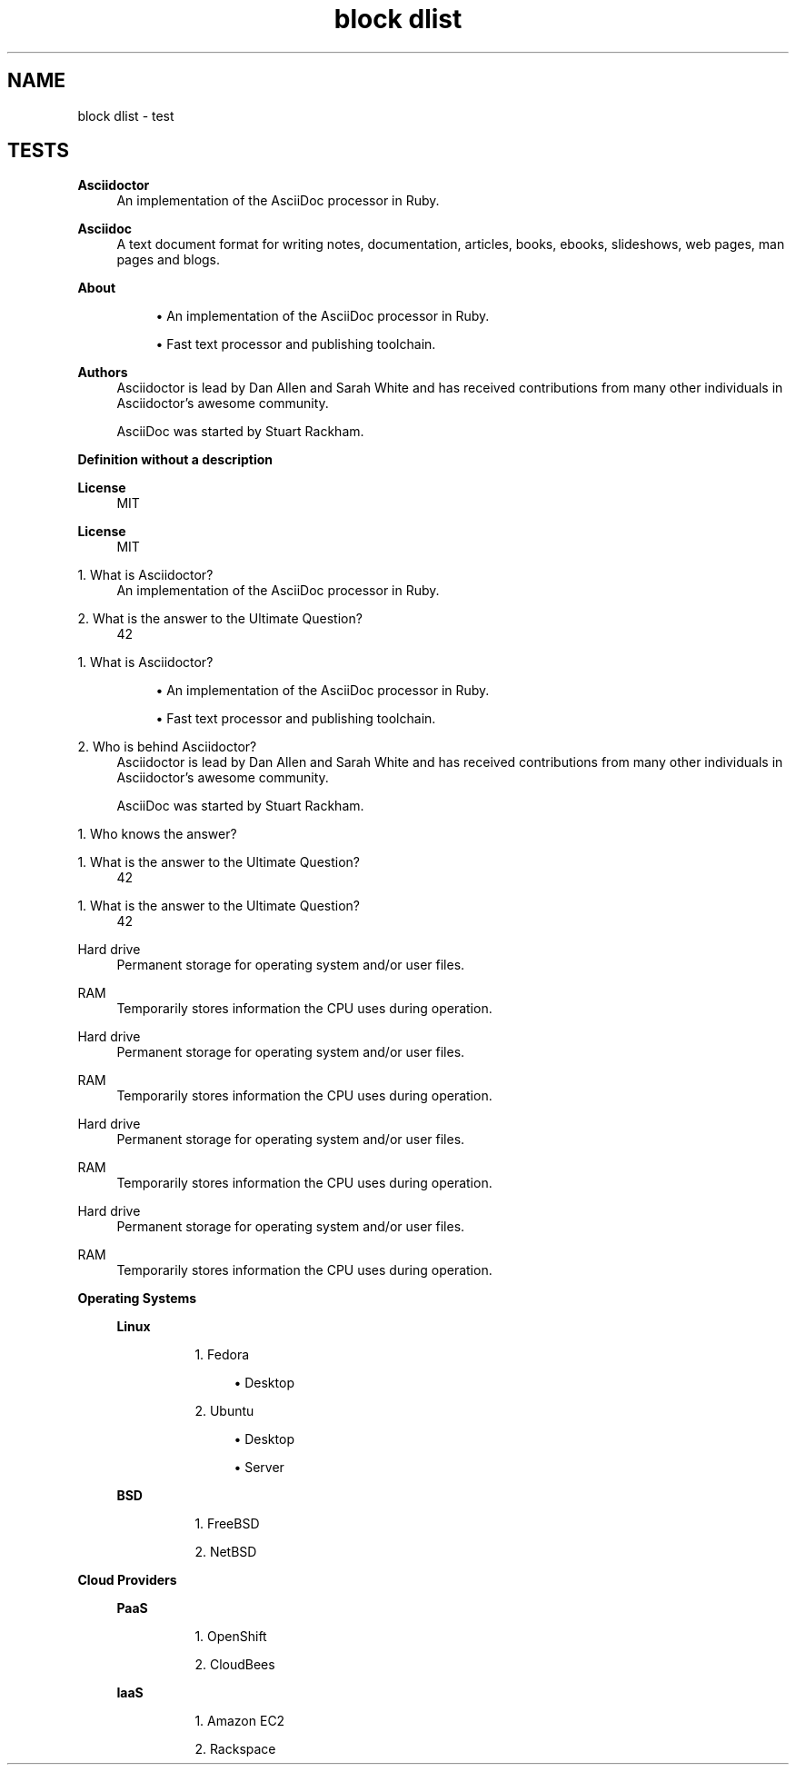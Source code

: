 .TH "block dlist" 1
." URL portability
.de URL
\\$2 \(laURL: \\$1 \(ra\\$3
..
.if \n[.g] .mso www.tmac
." Bug fix
.ie \n\(.g .ds Aq \(aq
.el       .ds Aq '
." Disable hiphenation
.nh
." Disable justification
.ad l
.SH "NAME"
block dlist \- test
.SH "TESTS"
." .basic
.sp
.B Asciidoctor
.RS 4
An implementation of the AsciiDoc processor in Ruby.
.RE
.sp
.B Asciidoc
.RS 4
A text document format for writing notes, documentation, articles, books,
ebooks, slideshows, web pages, man pages and blogs.
.RE

." .basic_block
.sp
.B About
.RS 4
.sp
.RS 4
.ie n \{\
\h'-04'\(bu\h'+03'\c
.\}
.el \{\
.sp -1
.IP \(bu 2.3
.\}
An implementation of the AsciiDoc processor in Ruby.
.RE
.sp
.RS 4
.ie n \{\
\h'-04'\(bu\h'+03'\c
.\}
.el \{\
.sp -1
.IP \(bu 2.3
.\}
Fast text processor and publishing toolchain.
.RE
.RE
.sp
.B Authors
.RS 4
Asciidoctor is lead by Dan Allen and Sarah White and has received contributions
from many other individuals in Asciidoctor’s awesome community.
.sp
.sp
AsciiDoc was started by Stuart Rackham.
.RE

." .basic_missing_description
.sp
.B Definition without a description
.RS 4
.RE

." .basic_with_title
.sp
.B License
.RS 4
MIT
.RE

." .basic_with_id_and_role
.sp
.B License
.RS 4
MIT
.RE

." .qanda
.sp
1. What is Asciidoctor?
.RS 4
An implementation of the AsciiDoc processor in Ruby.
.RE
.sp
2. What is the answer to the Ultimate Question?
.RS 4
42
.RE

." .qanda_block
.sp
1. What is Asciidoctor?
.RS 4
.sp
.RS 4
.ie n \{\
\h'-04'\(bu\h'+03'\c
.\}
.el \{\
.sp -1
.IP \(bu 2.3
.\}
An implementation of the AsciiDoc processor in Ruby.
.RE
.sp
.RS 4
.ie n \{\
\h'-04'\(bu\h'+03'\c
.\}
.el \{\
.sp -1
.IP \(bu 2.3
.\}
Fast text processor and publishing toolchain.
.RE
.RE
.sp
2. Who is behind Asciidoctor?
.RS 4
Asciidoctor is lead by Dan Allen and Sarah White and has received contributions
from many other individuals in Asciidoctor’s awesome community.
.sp
.sp
AsciiDoc was started by Stuart Rackham.
.RE

." .qanda_missing_answer
.sp
1. Who knows the answer?
.RS 4
.RE

." .qanda_with_title
.sp
1. What is the answer to the Ultimate Question?
.RS 4
42
.RE

." .qanda_with_id_and_role
.sp
1. What is the answer to the Ultimate Question?
.RS 4
42
.RE

." .horizontal
.sp
Hard drive
.RS 4
Permanent storage for operating system and/or user files.
.RE
.sp
RAM
.RS 4
Temporarily stores information the CPU uses during operation.
.RE

." .horizontal_with_dimensions
.sp
Hard drive
.RS 4
Permanent storage for operating system and/or user files.
.RE
.sp
RAM
.RS 4
Temporarily stores information the CPU uses during operation.
.RE

." .horizontal_with_title
.sp
Hard drive
.RS 4
Permanent storage for operating system and/or user files.
.RE
.sp
RAM
.RS 4
Temporarily stores information the CPU uses during operation.
.RE

." .horizontal_with_id_and_role
.sp
Hard drive
.RS 4
Permanent storage for operating system and/or user files.
.RE
.sp
RAM
.RS 4
Temporarily stores information the CPU uses during operation.
.RE

." .mixed
.sp
.B Operating Systems
.RS 4
.sp
.B Linux
.RS 4
.sp
.RS 4
.ie n \{\
\h'-04' 1.\h'+01'\c
.\}
.el \{\
.sp -1
.IP " 1." 4.2
.\}
Fedora
.sp
.RS 4
.ie n \{\
\h'-04'\(bu\h'+03'\c
.\}
.el \{\
.sp -1
.IP \(bu 2.3
.\}
Desktop
.RE
.RE
.sp
.RS 4
.ie n \{\
\h'-04' 2.\h'+01'\c
.\}
.el \{\
.sp -1
.IP " 2." 4.2
.\}
Ubuntu
.sp
.RS 4
.ie n \{\
\h'-04'\(bu\h'+03'\c
.\}
.el \{\
.sp -1
.IP \(bu 2.3
.\}
Desktop
.RE
.sp
.RS 4
.ie n \{\
\h'-04'\(bu\h'+03'\c
.\}
.el \{\
.sp -1
.IP \(bu 2.3
.\}
Server
.RE
.RE
.RE
.sp
.B BSD
.RS 4
.sp
.RS 4
.ie n \{\
\h'-04' 1.\h'+01'\c
.\}
.el \{\
.sp -1
.IP " 1." 4.2
.\}
FreeBSD
.RE
.sp
.RS 4
.ie n \{\
\h'-04' 2.\h'+01'\c
.\}
.el \{\
.sp -1
.IP " 2." 4.2
.\}
NetBSD
.RE
.RE
.RE
.sp
.B Cloud Providers
.RS 4
.sp
.B PaaS
.RS 4
.sp
.RS 4
.ie n \{\
\h'-04' 1.\h'+01'\c
.\}
.el \{\
.sp -1
.IP " 1." 4.2
.\}
OpenShift
.RE
.sp
.RS 4
.ie n \{\
\h'-04' 2.\h'+01'\c
.\}
.el \{\
.sp -1
.IP " 2." 4.2
.\}
CloudBees
.RE
.RE
.sp
.B IaaS
.RS 4
.sp
.RS 4
.ie n \{\
\h'-04' 1.\h'+01'\c
.\}
.el \{\
.sp -1
.IP " 1." 4.2
.\}
Amazon EC2
.RE
.sp
.RS 4
.ie n \{\
\h'-04' 2.\h'+01'\c
.\}
.el \{\
.sp -1
.IP " 2." 4.2
.\}
Rackspace
.RE
.RE
.RE
